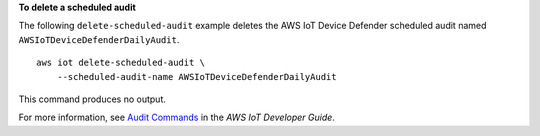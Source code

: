**To delete a scheduled audit**

The following ``delete-scheduled-audit`` example deletes the AWS IoT Device Defender scheduled audit named ``AWSIoTDeviceDefenderDailyAudit``. ::

    aws iot delete-scheduled-audit \
        --scheduled-audit-name AWSIoTDeviceDefenderDailyAudit

This command produces no output.

For more information, see `Audit Commands <https://docs.aws.amazon.com/iot/latest/developerguide/AuditCommands.html>`__ in the *AWS IoT Developer Guide*.
